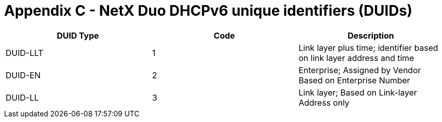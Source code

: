 ////

 Copyright (c) Microsoft
 Copyright (c) 2024-present Eclipse ThreadX contributors
 
 This program and the accompanying materials are made available 
 under the terms of the MIT license which is available at
 https://opensource.org/license/mit.
 
 SPDX-License-Identifier: MIT
 
 Contributors: 
     * Frédéric Desbiens - Initial AsciiDoc version.

////

= Appendix C - NetX Duo DHCPv6 unique identifiers (DUIDs)
:description: This chapter contains a description of all NetX Duo DHCPv6 unique identifiers (DUIDs).

|===
| DUID Type | Code | Description

| DUID-LLT
| 1
| Link layer plus time; identifier based on link layer address and time

| DUID-EN
| 2
| Enterprise; Assigned by Vendor Based on Enterprise Number

| DUID-LL
| 3
| Link layer; Based on Link-layer Address only
|===
